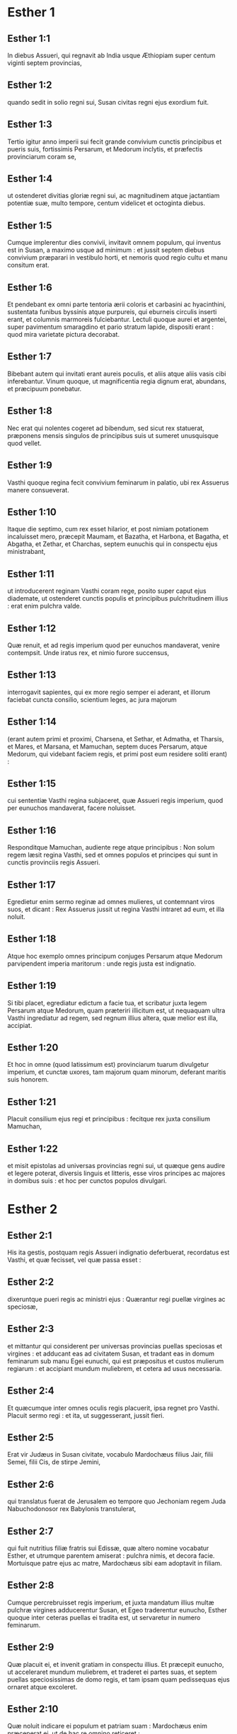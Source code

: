 * Esther 1

** Esther 1:1

In diebus Assueri, qui regnavit ab India usque Æthiopiam super centum viginti septem provincias,

** Esther 1:2

quando sedit in solio regni sui, Susan civitas regni ejus exordium fuit.

** Esther 1:3

Tertio igitur anno imperii sui fecit grande convivium cunctis principibus et pueris suis, fortissimis Persarum, et Medorum inclytis, et præfectis provinciarum coram se,

** Esther 1:4

ut ostenderet divitias gloriæ regni sui, ac magnitudinem atque jactantiam potentiæ suæ, multo tempore, centum videlicet et octoginta diebus.

** Esther 1:5

Cumque implerentur dies convivii, invitavit omnem populum, qui inventus est in Susan, a maximo usque ad minimum : et jussit septem diebus convivium præparari in vestibulo horti, et nemoris quod regio cultu et manu consitum erat.

** Esther 1:6

Et pendebant ex omni parte tentoria ærii coloris et carbasini ac hyacinthini, sustentata funibus byssinis atque purpureis, qui eburneis circulis inserti erant, et columnis marmoreis fulciebantur. Lectuli quoque aurei et argentei, super pavimentum smaragdino et pario stratum lapide, dispositi erant : quod mira varietate pictura decorabat.

** Esther 1:7

Bibebant autem qui invitati erant aureis poculis, et aliis atque aliis vasis cibi inferebantur. Vinum quoque, ut magnificentia regia dignum erat, abundans, et præcipuum ponebatur.

** Esther 1:8

Nec erat qui nolentes cogeret ad bibendum, sed sicut rex statuerat, præponens mensis singulos de principibus suis ut sumeret unusquisque quod vellet.

** Esther 1:9

Vasthi quoque regina fecit convivium feminarum in palatio, ubi rex Assuerus manere consueverat.  

** Esther 1:10

Itaque die septimo, cum rex esset hilarior, et post nimiam potationem incaluisset mero, præcepit Maumam, et Bazatha, et Harbona, et Bagatha, et Abgatha, et Zethar, et Charchas, septem eunuchis qui in conspectu ejus ministrabant,

** Esther 1:11

ut introducerent reginam Vasthi coram rege, posito super caput ejus diademate, ut ostenderet cunctis populis et principibus pulchritudinem illius : erat enim pulchra valde.

** Esther 1:12

Quæ renuit, et ad regis imperium quod per eunuchos mandaverat, venire contempsit. Unde iratus rex, et nimio furore succensus,

** Esther 1:13

interrogavit sapientes, qui ex more regio semper ei aderant, et illorum faciebat cuncta consilio, scientium leges, ac jura majorum

** Esther 1:14

(erant autem primi et proximi, Charsena, et Sethar, et Admatha, et Tharsis, et Mares, et Marsana, et Mamuchan, septem duces Persarum, atque Medorum, qui videbant faciem regis, et primi post eum residere soliti erant) :

** Esther 1:15

cui sententiæ Vasthi regina subjaceret, quæ Assueri regis imperium, quod per eunuchos mandaverat, facere noluisset.

** Esther 1:16

Responditque Mamuchan, audiente rege atque principibus : Non solum regem læsit regina Vasthi, sed et omnes populos et principes qui sunt in cunctis provinciis regis Assueri.

** Esther 1:17

Egredietur enim sermo reginæ ad omnes mulieres, ut contemnant viros suos, et dicant : Rex Assuerus jussit ut regina Vasthi intraret ad eum, et illa noluit.

** Esther 1:18

Atque hoc exemplo omnes principum conjuges Persarum atque Medorum parvipendent imperia maritorum : unde regis justa est indignatio.

** Esther 1:19

Si tibi placet, egrediatur edictum a facie tua, et scribatur juxta legem Persarum atque Medorum, quam præteriri illicitum est, ut nequaquam ultra Vasthi ingrediatur ad regem, sed regnum illius altera, quæ melior est illa, accipiat.

** Esther 1:20

Et hoc in omne (quod latissimum est) provinciarum tuarum divulgetur imperium, et cunctæ uxores, tam majorum quam minorum, deferant maritis suis honorem.

** Esther 1:21

Placuit consilium ejus regi et principibus : fecitque rex juxta consilium Mamuchan,

** Esther 1:22

et misit epistolas ad universas provincias regni sui, ut quæque gens audire et legere poterat, diversis linguis et litteris, esse viros principes ac majores in domibus suis : et hoc per cunctos populos divulgari.   

* Esther 2

** Esther 2:1

His ita gestis, postquam regis Assueri indignatio deferbuerat, recordatus est Vasthi, et quæ fecisset, vel quæ passa esset :

** Esther 2:2

dixeruntque pueri regis ac ministri ejus : Quærantur regi puellæ virgines ac speciosæ,

** Esther 2:3

et mittantur qui considerent per universas provincias puellas speciosas et virgines : et adducant eas ad civitatem Susan, et tradant eas in domum feminarum sub manu Egei eunuchi, qui est præpositus et custos mulierum regiarum : et accipiant mundum muliebrem, et cetera ad usus necessaria.

** Esther 2:4

Et quæcumque inter omnes oculis regis placuerit, ipsa regnet pro Vasthi. Placuit sermo regi : et ita, ut suggesserant, jussit fieri.

** Esther 2:5

Erat vir Judæus in Susan civitate, vocabulo Mardochæus filius Jair, filii Semei, filii Cis, de stirpe Jemini,

** Esther 2:6

qui translatus fuerat de Jerusalem eo tempore quo Jechoniam regem Juda Nabuchodonosor rex Babylonis transtulerat,

** Esther 2:7

qui fuit nutritius filiæ fratris sui Edissæ, quæ altero nomine vocabatur Esther, et utrumque parentem amiserat : pulchra nimis, et decora facie. Mortuisque patre ejus ac matre, Mardochæus sibi eam adoptavit in filiam.

** Esther 2:8

Cumque percrebruisset regis imperium, et juxta mandatum illius multæ pulchræ virgines adducerentur Susan, et Egeo traderentur eunucho, Esther quoque inter ceteras puellas ei tradita est, ut servaretur in numero feminarum.

** Esther 2:9

Quæ placuit ei, et invenit gratiam in conspectu illius. Et præcepit eunucho, ut acceleraret mundum muliebrem, et traderet ei partes suas, et septem puellas speciosissimas de domo regis, et tam ipsam quam pedissequas ejus ornaret atque excoleret.

** Esther 2:10

Quæ noluit indicare ei populum et patriam suam : Mardochæus enim præceperat ei, ut de hac re omnino reticeret :

** Esther 2:11

qui deambulabat quotidie ante vestibulum domus, in qua electæ virgines servabantur, curam agens salutis Esther, et scire volens quid ei accideret.  

** Esther 2:12

Cum autem venisset tempus singularum per ordinem puellarum ut intrarent ad regem, expletis omnibus quæ ad cultum muliebrem pertinebant, mensis duodecimus vertebatur : ita dumtaxat, ut sex mensibus oleo ungerentur myrrhino, et aliis sex quibusdam pigmentis et aromatibus uterentur.

** Esther 2:13

Ingredientesque ad regem, quidquid postulassent ad ornatum pertinens, accipiebant : et ut eis placuerat, compositæ de triclinio feminarum ad regis cubiculum transibant.

** Esther 2:14

Et quæ intraverat vespere, egrediebatur mane, atque inde in secundas ædes deducebatur, quæ sub manu Susagazi eunuchi erant, qui concubinis regis præsidebat : nec habebat potestatem ad regem ultra redeundi, nisi voluisset rex, et eam venire jussisset ex nomine.

** Esther 2:15

Evoluto autem tempore per ordinem, instabat dies quo Esther filia Abihail fratris Mardochæi, quam sibi adoptaverat in filiam, deberet intrare ad regem. Quæ non quæsivit muliebrem cultum, sed quæcumque voluit Egeus eunuchus custos virginum, hæc ei ad ornatum dedit. Erat enim formosa valde, et incredibili pulchritudine : omnium oculis gratiosa et amabilis videbatur.

** Esther 2:16

Ducta est itaque ad cubiculum regis Assueri mense decimo, qui vocatur Tebeth, septimo anno regni ejus.

** Esther 2:17

Et adamavit eam rex plus quam omnes mulieres, habuitque gratiam et misericordiam coram eo super omnes mulieres : et posuit diadema regni in capite ejus, fecitque eam regnare in loco Vasthi.

** Esther 2:18

Et jussit convivium præparari permagnificum cunctis principibus et servis suis pro conjunctione et nuptiis Esther. Et dedit requiem universis provinciis, ac dona largitus est juxta magnificentiam principalem.

** Esther 2:19

Cumque secundo quærerentur virgines et congregarentur, Mardochæus manebat ad januam regis :

** Esther 2:20

necdum prodiderat Esther patriam et populum suum, juxta mandatum ejus. Quidquid enim ille præcipiebat, observabat Esther : et ita cuncta faciebat ut eo tempore solita erat, quo eam parvulam nutriebat.  

** Esther 2:21

Eo igitur tempore, quo Mardochæus ad regis januam morabatur, irati sunt Bagathan et Thares duo eunuchi regis, qui janitores erant, et in primo palatii limine præsidebant : volueruntque insurgere in regem, et occidere eum.

** Esther 2:22

Quod Mardochæum non latuit, statimque nuntiavit reginæ Esther : et illa regi ex nomine Mardochæi, qui ad se rem detulerat.

** Esther 2:23

Quæsitum est, et inventum : et appensus est uterque eorum in patibulo. Mandatumque est historiis, et annalibus traditum coram rege.   

* Esther 3

** Esther 3:1

Post hæc rex Assuerus exaltavit Aman filium Amadathi, qui erat de stirpe Agag : et posuit solium ejus super omnes principes quos habebat.

** Esther 3:2

Cunctique servi regis, qui in foribus palatii versabantur, flectebant genua, et adorabant Aman : sic enim præceperat eis imperator : solus Mardochæus non flectebat genu, neque adorabat eum.

** Esther 3:3

Cui dixerunt pueri regis, qui ad fores palatii præsidebant : Cur præter ceteros non observas mandatum regis ?

** Esther 3:4

Cumque hoc crebrius dicerent, et ille nollet audire, nuntiaverunt Aman, scire cupientes utrum perseveraret in sententia : dixerat enim eis se esse Judæum.

** Esther 3:5

Quod cum audisset Aman, et experimento probasset quod Mardochæus non flecteret sibi genu, nec se adoraret, iratus est valde,

** Esther 3:6

et pro nihilo duxit in unum Mardochæum mittere manus suas : audierat enim quod esset gentis Judææ ; magisque voluit omnem Judæorum, qui erant in regno Assueri, perdere nationem.  

** Esther 3:7

Mense primo (cujus vocabulum est Nisan), anno duodecimo regni Assueri, missa est sors in urnam, quæ hebraice dicitur phur, coram Aman, quo die et quo mense gens Judæorum deberet interfici : et exivit mensis duodecimus, qui vocatur Adar.

** Esther 3:8

Dixitque Aman regi Assuero : Est populus per omnes provincias regni tui dispersus, et a se mutuo separatus, novis utens legibus et cæremoniis, insuper et regis scita contemnens : et optime nosti quod non expediat regno tuo ut insolescat per licentiam.

** Esther 3:9

Si tibi placet, decerne, ut pereat, et decem millia talentorum appendam arcariis gazæ tuæ.

** Esther 3:10

Tulit ergo rex annulum, quo utebatur, de manu sua, et dedit eum Aman filio Amadathi de progenie Agag, hosti Judæorum,

** Esther 3:11

dixitque ad eum : Argentum, quod tu polliceris, tuum sit ; de populo age quod tibi placet.

** Esther 3:12

Vocatique sunt scribæ regis mense primo Nisan, tertiadecima die ejusdem mensis : et scriptum est, ut jusserat Aman, ad omnes satrapas regis, et judices provinciarum, diversarumque gentium, ut quæque gens legere poterat et audire pro varietate linguarum ex nomine regis Assueri : et litteræ signatæ ipsius annulo

** Esther 3:13

missæ sunt per cursores regis ad universas provincias, ut occiderent atque delerent omnes Judæos, a puero usque ad senem, parvulos et mulieres, uno die, hoc est tertiodecimo mensis duodecimi, qui vocatur Adar ; et bona eorum diriperent.

** Esther 3:14

Summa autem epistolarum hæc fuit, ut omnes provinciæ scirent, et pararent se ad prædictam diem.

** Esther 3:15

Festinabant cursores, qui missi erant, regis imperium explere. Statimque in Susan pependit edictum, rege et Aman celebrante convivium, et cunctis Judæis, qui in urbe erant, flentibus.   

* Esther 4

** Esther 4:1

Quæ cum audisset Mardochæus, scidit vestimenta sua, et indutus est sacco, spargens cinerem capiti : et in platea mediæ civitatis voce magna clamabat, ostendens amaritudinem animi sui,

** Esther 4:2

et hoc ejulatu usque ad fores palatii gradiens. Non enim erat licitum indutum sacco aulam regis intrare.

** Esther 4:3

In omnibus quoque provinciis, oppidis, ac locis, ad quæ crudele regis dogma pervenerat, planctus ingens erat apud Judæos, jejunium, ululatus, et fletus, sacco et cinere multis pro strato utentibus.

** Esther 4:4

Ingressæ autem sunt puellæ Esther et eunuchi, nuntiaveruntque ei. Quod audiens consternata est, et vestem misit, ut ablato sacco induerent eum : quam accipere noluit.

** Esther 4:5

Accitoque Athach eunucho, quem rex ministrum ei dederat, præcepit ei ut iret ad Mardochæum, et disceret ab eo cur hoc faceret.

** Esther 4:6

Egressusque Athach, ivit ad Mardochæum stantem in platea civitatis, ante ostium palatii :

** Esther 4:7

qui indicavit ei omnia quæ acciderant : quomodo Aman promisisset ut in thesauros regis pro Judæorum nece inferret argentum.

** Esther 4:8

Exemplar quoque edicti, quod pendebat in Susan, dedit ei, ut reginæ ostenderet, et moneret eam ut intraret ad regem et deprecaretur eum pro populo suo.  

** Esther 4:9

Regressus Athach, nuntiavit Esther omnia quæ Mardochæus dixerat.

** Esther 4:10

Quæ respondit ei, et jussit ut diceret Mardochæo :

** Esther 4:11

Omnes servi regis, et cunctæ, quæ sub ditione ejus sunt, norunt provinciæ, quod sive vir, sive mulier non vocatus, interius atrium regis intraverit, absque ulla cunctatione statim interficiatur : nisi forte rex auream virgam ad eum tetenderit pro signo clementiæ, atque ita possit vivere. Ego igitur quomodo ad regem intrare potero, quæ triginta jam diebus non sum vocata ad eum ?

** Esther 4:12

Quod cum audisset Mardochæus,

** Esther 4:13

rursum mandavit Esther, dicens : Ne putes quod animam tuam tantum liberes, quia in domo regis es præ cunctis Judæis :

** Esther 4:14

si enim nunc silueris, per aliam occasionem liberabuntur Judæi : et tu, et domus patris tui, peribitis. Et quis novit utrum idcirco ad regnum veneris, ut in tali tempore parareris ?

** Esther 4:15

Rursumque Esther hæc Mardochæo verba mandavit :

** Esther 4:16

Vade, et congrega omnes Judæos quos in Susan repereris, et orate pro me. Non comedatis et non bibatis tribus diebus et tribus noctibus : et ego cum ancillis meis similiter jejunabo, et tunc ingrediar ad regem contra legem faciens, non vocata, tradensque me morti et periculo.

** Esther 4:17

Ivit itaque Mardochæus, et fecit omnia quæ ei Esther præceperat.   

* Esther 5

** Esther 5:1

Die autem tertio induta est Esther regalibus vestimentis, et stetit in atrio domus regiæ, quod erat interius, contra basilicam regis : at ille sedebat super solium suum in consistorio palatii contra ostium domus.

** Esther 5:2

Cumque vidisset Esther reginam stantem, placuit oculis ejus, et extendit contra eam virgam auream, quam tenebat manu : quæ accedens, osculata est summitatem virgæ ejus.

** Esther 5:3

Dixitque ad eam rex : Quid vis, Esther regina ? quæ est petitio tua ? etiam si dimidiam partem regni petieris, dabitur tibi.

** Esther 5:4

At illa respondit : Si regi placet, obsecro ut venias ad me hodie, et Aman tecum, ad convivium quod paravi.

** Esther 5:5

Statimque rex : Vocate, inquit, cito Aman ut Esther obediat voluntati. Venerunt itaque rex et Aman ad convivium, quod eis regina paraverat.

** Esther 5:6

Dixitque ei rex, postquam vinum biberat abundanter : Quid petis ut detur tibi ? et pro qua re postulas ? etiam si dimidiam partem regni mei petieris, impetrabis.

** Esther 5:7

Cui respondit Esther : Petitio mea, et preces sunt istæ :

** Esther 5:8

si inveni in conspectu regis gratiam, et si regi placet ut det mihi quod postulo, et meam impleat petitionem : veniat rex et Aman ad convivium quod paravi eis, et cras aperiam regi voluntatem meam.  

** Esther 5:9

Egressus est itaque illo die Aman lætus et alacer. Cumque vidisset Mardochæum sedentem ante fores palatii, et non solum non assurrexisse sibi, sed nec motum quidem de loco sessionis suæ, indignatus est valde :

** Esther 5:10

et dissimulata ira reversus in domum suam, convocavit ad se amicos suos, et Zares uxorem suam,

** Esther 5:11

et exposuit illis magnitudinem divitiarum suarum, filiorumque turbam, et quanta eum gloria super omnes principes et servos suos rex elevasset.

** Esther 5:12

Et post hæc ait : Regina quoque Esther nullum alium vocavit ad convivium cum rege præter me : apud quam etiam cras cum rege pransurus sum.

** Esther 5:13

Et cum hæc omnia habeam, nihil me habere puto, quamdiu videro Mardochæum Judæum sedentem ante fores regias.

** Esther 5:14

Responderuntque ei Zares uxor ejus, et ceteri amici : Jube parari excelsam trabem, habentem altitudinis quinquaginta cubitos, et dic mane regi ut appendatur super eam Mardochæus, et sic ibis cum rege lætus ad convivium. Placuit ei consilium, et jussit excelsam parari crucem.   

* Esther 6

** Esther 6:1

Noctem illam duxit rex insomnem, jussitque sibi afferri historias et annales priorum temporum. Quæ cum illo præsente legerentur,

** Esther 6:2

ventum est ad illum locum ubi scriptum erat quomodo nuntiasset Mardochæus insidias Bagathan et Thares eunuchorum, regem Assuerum jugulare cupientium.

** Esther 6:3

Quod cum audisset rex, ait : Quid pro hac fide honoris ac præmii Mardochæus consecutus est ? Dixerunt ei servi illius ac ministri : Nihil omnino mercedis accepit.

** Esther 6:4

Statimque rex : Quis est, inquit, in atrio ? Aman quippe interius atrium domus regiæ intraverat, ut suggereret regi, et juberet Mardochæum affigi patibulo, quod ei fuerat præparatum.

** Esther 6:5

Responderunt pueri : Aman stat in atrio. Dixitque rex : Ingrediatur.

** Esther 6:6

Cumque esset ingressus, ait illi : Quid debet fieri viro, quem rex honorare desiderat ? Cogitans autem in corde suo Aman, et reputans quod nullum alium rex, nisi se, vellet honorare,

** Esther 6:7

respondit : Homo, quem rex honorare cupit,

** Esther 6:8

debet indui vestibus regiis, et imponi super equum, qui de sella regis est, et accipere regium diadema super caput suum :

** Esther 6:9

et primus de regiis principibus ac tyrannis teneat equum ejus, et per plateam civitatis incedens clamet, et dicat : Sic honorabitur, quemcumque voluerit rex honorare.

** Esther 6:10

Dixitque ei rex : Festina, et sumpta stola et equo, fac, ut locutus es, Mardochæo Judæo, qui sedet ante fores palatii. Cave ne quidquam de his, quæ locutus es, prætermittas.

** Esther 6:11

Tulit itaque Aman stolam et equum, indutumque Mardochæum in platea civitatis, et impositum equo præcedebat, atque clamabat : Hoc honore condignus est, quemcumque rex voluerit honorare.

** Esther 6:12

Reversusque est Mardochæus ad januam palatii : et Aman festinavit ire in domum suam, lugens et operto capite :

** Esther 6:13

narravitque Zares uxori suæ, et amicis, omnia quæ evenissent sibi. Cui responderunt sapientes quos habebat in consilio, et uxor ejus : Si de semine Judæorum est Mardochæus, ante quem cadere cœpisti, non poteris ei resistere, sed cades in conspectu ejus.

** Esther 6:14

Adhuc illis loquentibus, venerunt eunuchi regis, et cito eum ad convivium, quod regina paraverat, pergere compulerunt.   

* Esther 7

** Esther 7:1

Intravit itaque rex et Aman, ut biberent cum regina.

** Esther 7:2

Dixitque ei rex etiam secunda die, postquam vino incaluerat : Quæ est petitio tua, Esther, ut detur tibi ? et quid vis fieri ? etiam si dimidiam partem regni mei petieris, impetrabis.

** Esther 7:3

Ad quem illa respondit : Si inveni gratiam in oculis tuis o rex, et si tibi placet, dona mihi animam meam pro qua rogo, et populum meum pro quo obsecro.

** Esther 7:4

Traditi enim sumus ego et populus meus, ut conteramur, jugulemur, et pereamus. Atque utinam in servos et famulas venderemur : esset tolerabile malum, et gemens tacerem : nunc autem hostis noster est, cujus crudelitas redundat in regem.

** Esther 7:5

Respondensque rex Assuerus, ait : Quis est iste, et cujus potentiæ, ut hæc audeat facere ?

** Esther 7:6

Dixitque Esther : Hostis et inimicus noster pessimus iste est Aman. Quod ille audiens, illico obstupuit, vultum regis ac reginæ ferre non sustinens.

** Esther 7:7

Rex autem iratus surrexit, et de loco convivii intravit in hortum arboribus consitum. Aman quoque surrexit ut rogaret Esther reginam pro anima sua : intellexit enim a rege sibi paratum malum.

** Esther 7:8

Qui cum reversus esset de horto nemoribus consito, et intrasset convivii locum, reperit Aman super lectulum corruisse in quo jacebat Esther, et ait : Etiam reginam vult opprimere, me præsente, in domo mea. Necdum verbum de ore regis exierat, et statim operuerunt faciem ejus.

** Esther 7:9

Dixitque Harbona, unus de eunuchis, qui stabant in ministerio regis : En lignum quod paraverat Mardochæo, qui locutus est pro rege, stat in domo Aman, habens altitudinis quinquaginta cubitos. Cui dixit rex : Appendite eum in eo.

** Esther 7:10

Suspensus est itaque Aman in patibulo quod paraverat Mardochæo : et regis ira quievit.   

* Esther 8

** Esther 8:1

Die illo dedit rex Assuerus Esther reginæ domum Aman adversarii Judæorum, et Mardochæus ingressus est ante faciem regis. Confessa est enim ei Esther quod esset patruus suus.

** Esther 8:2

Tulitque rex annulum, quem ab Aman recipi jusserat, et tradidit Mardochæo. Esther autem constituit Mardochæum super domum suam.

** Esther 8:3

Nec his contenta, procidit ad pedes regis, flevitque, et locuta ad eum oravit ut malitiam Aman Agagitæ, et machinationes ejus pessimas quas excogitaverat contra Judæos, juberet irritas fieri.

** Esther 8:4

At ille ex more sceptrum aureum protendit manu, quo signum clementiæ monstrabatur : illaque consurgens stetit ante eum,

** Esther 8:5

et ait : Si placet regi, et si inveni gratiam in oculis ejus, et deprecatio mea non ei videtur esse contraria, obsecro ut novis epistolis, veteres Aman litteræ, insidiatoris et hostis Judæorum, quibus eos in cunctis regis provinciis perire præceperat, corrigantur.

** Esther 8:6

Quomodo enim potero sustinere necem et interfectionem populi mei ?

** Esther 8:7

Responditque rex Assuerus Esther reginæ, et Mardochæo Judæo : Domum Aman concessi Esther, et ipsum jussi affigi cruci, quia ausus est manum mittere in Judæos.

** Esther 8:8

Scribite ergo Judæis, sicut vobis placet, regis nomine, signantes litteras annulo meo. Hæc enim consuetudo erat, ut epistolis, quæ ex regis nomine mittebantur et illius annulo signatæ erant, nemo auderet contradicere.

** Esther 8:9

Accitisque scribis et librariis regis (erat autem tempus tertii mensis, qui appellatur Siban) vigesima et tertia die illius scriptæ sunt epistolæ, ut Mardochæus voluerat, ad Judæos, et ad principes, procuratoresque et judices, qui centum viginti septem provinciis ab India usque ad Æthiopiam præsidebant : provinciæ atque provinciæ, populo et populo juxta linguas et litteras suas, et Judæis, prout legere poterant et audire.  

** Esther 8:10

Ipsæque epistolæ, quæ regis nomine mittebantur, annulo ipsius obsignatæ sunt, et missæ per veredarios : qui per omnes provincias discurrentes, veteres litteras novis nuntiis prævenirent.

** Esther 8:11

Quibus imperavit rex, ut convenirent Judæos per singulas civitates, et in unum præciperent congregari ut starent pro animabus suis, et omnes inimicos suos cum conjugibus ac liberis et universis domibus, interficerent atque delerent, et spolia eorum diriperent.

** Esther 8:12

Et constituta est per omnes provincias una ultionis dies, id est tertiadecima mensis duodecimi Adar.

** Esther 8:13

Summaque epistolæ hæc fuit, ut in omnibus terris ac populis qui regis Assueri subjacebant imperio, notum fieret paratos esse Judæos ad capiendam vindictam de hostibus suis.

** Esther 8:14

Egressique sunt veredarii celeres nuntia perferentes, et edictum regis pependit in Susan.

** Esther 8:15

Mardochæus autem de palatio et de conspectu regis egrediens, fulgebat vestibus regiis, hyacinthinis videlicet et æriis, coronam auream portans in capite, et amictus serico pallio atque purpureo. Omnisque civitas exultavit atque lætata est.

** Esther 8:16

Judæis autem nova lux oriri visa est, gaudium, honor, et tripudium.

** Esther 8:17

Apud omnes populos, urbes, atque provincias, quocumque regis jussa veniebant, mira exultatio, epulæ atque convivia, et festus dies : in tantum ut plures alterius gentis et sectæ eorum religioni et cæremoniis jungerentur. Grandis enim cunctos judaici nominis terror invaserat.   

* Esther 9

** Esther 9:1

Igitur duodecimi mensis, quem Adar vocari ante jam diximus, tertiadecima die, quando cunctis Judæis interfectio parabatur, et hostes eorum inhiabant sanguini, versa vice Judæi superiores esse cœperunt, et se de adversariis vindicare.

** Esther 9:2

Congregatique sunt per singulas civitates, oppida, et loca, ut extenderent manum contra inimicos, et persecutores suos. Nullusque ausus est resistere, eo quod omnes populos magnitudinis eorum formido penetrarat.

** Esther 9:3

Nam et provinciarum judices, et duces, et procuratores, omnisque dignitas quæ singulis locis ac operibus præerat, extollebant Judæos timore Mardochæi,

** Esther 9:4

quem principem esse palatii, et plurimum posse cognoverant : fama quoque nominis ejus crescebat quotidie, et per cunctorum ora volitabat.

** Esther 9:5

Itaque percusserunt Judæi inimicos suos plaga magna, et occiderunt eos, reddentes eis quod sibi paraverant facere :

** Esther 9:6

in tantum ut etiam in Susan quingentos viros interficerent, extra decem filios Aman Agagitæ hostis Judæorum : quorum ista sunt nomina :

** Esther 9:7

Pharsandatha, et Delphon, et Esphatha,

** Esther 9:8

et Phoratha, et Adalia, et Aridatha,

** Esther 9:9

et Phermesta, et Arisai, et Aridai, et Jezatha.

** Esther 9:10

Quos cum occidissent, prædas de substantiis eorum tangere noluerunt.

** Esther 9:11

Statimque numerus eorum, qui occisi erant in Susan, ad regem relatus est.

** Esther 9:12

Qui dixit reginæ : In urbe Susan interfecerunt Judæi quingentos viros, et alios decem filios Aman : quantam putas eos exercere cædem in universis provinciis ? quid ultra postulas, et quid vis ut fieri jubeam ?

** Esther 9:13

Cui illa respondit : Si regi placet, detur potestas Judæis, ut sicut fecerunt hodie in Susan, sic et cras faciant, et decem filii Aman in patibulis suspendantur.

** Esther 9:14

Præcepitque rex ut ita fieret. Statimque in Susan pependit edictum, et decem filii Aman suspensi sunt.

** Esther 9:15

Congregatis Judæis quartadecima die mensis Adar, interfecti sunt in Susan trecenti viri : nec eorum ab illis direpta substantia est.

** Esther 9:16

Sed et per omnes provincias quæ ditioni regis subjacebant, pro animabus suis steterunt Judæi, interfectis hostibus ac persecutoribus suis : in tantum ut septuaginta quinque millia occisorum implerentur, et nullus de substantiis eorum quidquam contingeret.

** Esther 9:17

Dies autem tertiusdecimus mensis Adar primus apud omnes interfectionis fuit, et quartadecima die cædere desierunt. Quem constituerunt esse solemnem, ut in eo omni tempore deinceps vacarent epulis, gaudio, atque conviviis.

** Esther 9:18

At hi, qui in urbe Susan cædem exercuerant, tertiodecimo et quartodecimo die ejusdem mensis in cæde versati sunt : quintodecimo autem die percutere desierunt. Et idcirco eumdem diem constituerunt solemnem epularum atque lætitiæ.

** Esther 9:19

Hi vero Judæi, qui in oppidis non muratis ac villis morabantur, quartumdecimum diem mensis Adar conviviorum et gaudii decreverunt, ita ut exultent in eo, et mittant sibi mutuo partes epularum et ciborum.  

** Esther 9:20

Scripsit itaque Mardochæus omnia hæc, et litteris comprehensa misit ad Judæos qui in omnibus regis provinciis morabantur, tam in vicino positis, quam procul,

** Esther 9:21

ut quartamdecimam et quintamdecimam diem mensis Adar pro festis susciperent, et revertente semper anno solemni celebrarent honore :

** Esther 9:22

quia in ipsis diebus se ulti sunt Judæi de inimicis suis, et luctus atque tristitia in hilaritatem gaudiumque conversa sunt, essentque dies isti epularum atque lætitiæ, et mitterent sibi invicem ciborum partes, et pauperibus munuscula largirentur.

** Esther 9:23

Susceperuntque Judæi in solemnem ritum cuncta quæ eo tempore facere cœperant, et quæ Mardochæus litteris facienda mandaverat.

** Esther 9:24

Aman enim, filius Amadathi stirpis Agag, hostis et adversarius Judæorum, cogitavit contra eos malum, ut occideret illos atque deleret : et misit phur, quod nostra lingua vertitur in sortem.

** Esther 9:25

Et postea ingressa est Esther ad regem, obsecrans ut conatus ejus litteris regis irriti fierent, et malum quod contra Judæos cogitaverat, reverteretur in caput ejus. Denique et ipsum et filios ejus affixerunt cruci,

** Esther 9:26

atque ex illo tempore dies isti appellati sunt phurim, id est sortium : eo quod phur, id est sors, in urnam missa fuerit. Et cuncta quæ gesta sunt, epistolæ, id est, libri hujus volumine, continentur :

** Esther 9:27

quæque sustinuerunt, et quæ deinceps immutata sunt, susceperunt Judæi super se et semen suum, et super cunctos qui religioni eorum voluerunt copulari, ut nulli liceat duos hos dies absque solemnitate transigere, quos scriptura testatur, et certa expetunt tempora, annis sibi jugiter succedentibus.

** Esther 9:28

Isti sunt dies, quos nulla umquam delebit oblivio, et per singulas generationes cunctæ in toto orbe provinciæ celebrabunt : nec est ulla civitas, in qua dies phurim, id est sortium, non observentur a Judæis, et ab eorum progenie, quæ his cæremoniis obligata est.

** Esther 9:29

Scripseruntque Esther regina filia Abihail, et Mardochæus Judæus, etiam secundam epistolam, ut omni studio dies ista solemnis sanciretur in posterum :

** Esther 9:30

et miserunt ad omnes Judæos qui in centum viginti septem provinciis regis Assueri versabantur, ut haberent pacem, et susciperent veritatem,

** Esther 9:31

observantes dies sortium, et suo tempore cum gaudio celebrarent : sicut constituerant Mardochæus et Esther, et illi observanda susceperunt a se, et a semine suo, jejunia, et clamores, et sortium dies,

** Esther 9:32

et omnia quæ libri hujus, qui vocatur Esther, historia continentur.   

* Esther 10

** Esther 10:1

Rex vero Assuerus omnem terram et cunctas maris insulas fecit tributarias :

** Esther 10:2

cujus fortitudo et imperium, et dignitas atque sublimitas, qua exaltavit Mardochæum, scripta sunt in libris Medorum, atque Persarum :

** Esther 10:3

et quomodo Mardochæus judaici generis secundus a rege Assuero fuerit, et magnus apud Judæos, et acceptabilis plebi fratrum suorum, quærens bona populo suo, et loquens ea quæ ad pacem seminis sui pertinerent.  

** Esther 10:4

Dixitque Mardochæus : A Deo facta sunt ista.

** Esther 10:5

Recordatus sum somnii quod videram, hæc eadem significantis : nec eorum quidquam irritum fuit.

** Esther 10:6

Parvus fons, qui crevit in fluvium, et in lucem solemque conversus est, et in aquas plurimas redundavit : Esther est quam rex accepit uxorem, et voluit esse reginam.

** Esther 10:7

Duo autem dracones : ego sum, et Aman.

** Esther 10:8

Gentes, quæ convenerant : hi sunt, qui conati sunt delere nomen Judæorum.

** Esther 10:9

Gens autem mea Israël est, quæ clamavit ad Dominum, et salvum fecit Dominus populum suum : liberavitque nos ab omnibus malis, et fecit signa magna atque portenta inter gentes :

** Esther 10:10

et duas sortes esse præcepit, unam populi Dei, et alteram cunctarum gentium.

** Esther 10:11

Venitque utraque sors in statutum ex illo jam tempore diem coram Deo universis gentibus :

** Esther 10:12

et recordatus est Dominus populi sui, ac misertus est hæreditatis suæ.

** Esther 10:13

Et observabuntur dies isti in mense Adar quartadecima et quintadecima die ejusdem mensis, cum omni studio et gaudio, in unum cœtum populi congregati, in cunctas deinceps generationes populi Israël.   

* Esther 11

** Esther 11:1

Anno quarto regnantibus Ptolemæo et Cleopatra, attulerunt Dosithæus, qui se sacerdotem et Levitici generis ferebat, et Ptolemæus filius ejus, hanc epistolam phurim, quam dixerunt interpretatum esse Lysimachum Ptolemæi filium in Jerusalem.

** Esther 11:2

Anno secundo, regnante Artaxerxe maximo, prima die mensis Nisan, vidit somnium Mardochæus filius Jairi, filii Semei, filii Cis, de tribu Benjamin :

** Esther 11:3

homo Judæus, qui habitabat in urbe Susis, vir magnus, et inter primos aulæ regiæ.

** Esther 11:4

Erat autem de eo numero captivorum, quos transtulerat Nabuchodonosor rex Babylonis de Jerusalem cum Jechonia rege Juda.

** Esther 11:5

Et hoc ejus somnium fuit : apparuerunt voces, et tumultus, et tonitrua, et terræmotus, et conturbatio super terram :

** Esther 11:6

et ecce duo dracones magni, paratique contra se in prælium.

** Esther 11:7

Ad quorum clamorem cunctæ concitatæ sunt nationes, ut pugnarent contra gentem justorum.

** Esther 11:8

Fuitque dies illa tenebrarum et discriminis, tribulationis et angustiæ, et ingens formido super terram.

** Esther 11:9

Conturbataque est gens justorum timentium mala sua, et præparata ad mortem.

** Esther 11:10

Clamaveruntque ad Deum : et illis vociferantibus, fons parvus creavit in fluvium maximum, et in aquas plurimas redundavit.

** Esther 11:11

Lux et sol ortus est, et humiles exaltati sunt, et devoraverunt inclytos.

** Esther 11:12

Quod cum vidisset Mardochæus, et surrexisset de strato, cogitabat quid Deus facere vellet : et fixum habebat in animo, scire cupiens quid significaret somnium.   

* Esther 12

** Esther 12:1

Morabatur autem eo tempore in aula regis cum Bagatha et Thara eunuchis regis, qui janitores erant palatii.

** Esther 12:2

Cumque intellexisset cogitationes eorum, et curas diligentius pervidisset, didicit quod conarentur in regem Artaxerxem manus mittere, et nuntiavit super eo regi.

** Esther 12:3

Qui de utroque, habita quæstione, confessos jussit duci ad mortem.

** Esther 12:4

Rex autem quod gestum erat, scripsit in commentariis : sed et Mardochæus rei memoriam litteris tradidit.

** Esther 12:5

Præcepitque ei rex, ut in aula palatii moraretur, datis ei pro delatione muneribus.

** Esther 12:6

Aman vero filius Amadathi Bugæus erat gloriosissimus coram rege, et voluit nocere Mardochæo et populo ejus pro duobus eunuchis regis qui fuerant interfecti. Et diripuerunt bona, vel substantias eorum. Epistolæ autem hoc exemplar fuit.   

* Esther 13

** Esther 13:1

Rex maximus Artaxerxes ab India usque Æthiopiam, centum viginti septem provinciarum principibus et ducibus qui ejus imperio subjecti sunt, salutem.

** Esther 13:2

Cum plurimis gentibus imperarem, et universum orbem meæ ditioni subjugassem, volui nequaquam abuti potentiæ magnitudine, sed clementia et lenitate gubernare subjectos, ut absque ullo terrore vitam silentio transigentes, optata cunctis mortalibus pace fruerentur.

** Esther 13:3

Quærente autem me a consiliariis meis quomodo posset hoc impleri, unus qui sapientia et fide ceteros præcellebat, et erat post regem secundus, Aman nomine,

** Esther 13:4

indicavit mihi in toto orbe terrarum populum esse dispersum, qui novis uteretur legibus, et, contra omnium gentium consuetudinem faciens, regum jussa contemneret, et universarum concordiam nationum sua dissensione violaret.

** Esther 13:5

Quod cum didicissemus, videntes unam gentem rebellem adversus omne hominum genus perversis uti legibus, nostrisque jussionibus contraire, et turbare subjectarum nobis provinciarum pacem atque concordiam,

** Esther 13:6

jussimus ut quoscumque Aman, qui omnibus provinciis præpositus est et secundus a rege, et quem patris loco colimus, monstraverit, cum conjugibus ac liberis deleantur ab inimicis suis, nullusque eorum misereatur, quartadecima die duodecimi mensis Adar anni præsentis :

** Esther 13:7

ut nefarii homines uno die ad inferos descendentes, reddant imperio nostro pacem, quam turbaverant. Pergensque Mardochæus, fecit omnia quæ ei mandaverat Esther.  

** Esther 13:8

Mardochæus autem deprecatus est Dominum, memor omnium operum ejus,

** Esther 13:9

et dixit : Domine, Domine rex omnipotens, in ditione enim tua cuncta sunt posita, et non est qui possit tuæ resistere voluntati, si decreveris salvare Israël.

** Esther 13:10

Tu fecisti cælum et terram, et quidquid cæli ambitu continetur.

** Esther 13:11

Dominus omnium es, nec est qui resistat majestati tuæ.

** Esther 13:12

Cuncta nosti, et scis quia non pro superbia et contumelia, et aliqua gloriæ cupiditate, fecerim hoc, ut non adorarem Aman superbissimum

** Esther 13:13

(libenter enim pro salute Israël etiam vestigia pedum ejus deosculari paratus essem),

** Esther 13:14

sed timui ne honorem Dei mei transferrem ad hominem, et ne quemquam adorarem, excepto Deo meo.

** Esther 13:15

Et nunc, Domine rex, Deus Abraham, miserere populi tui, quia volunt nos inimici nostri perdere, et hæreditatem tuam delere.

** Esther 13:16

Ne despicias partem tuam, quam redemisti tibi de Ægypto.

** Esther 13:17

Exaudi deprecationem meam, et propitius esto sorti et funiculo tuo, et converte luctum nostrum in gaudium, ut viventes laudemus nomen tuum, Domine : et ne claudas ora te canentium.

** Esther 13:18

Omnis quoque Israël pari mente et obsecratione clamavit ad Dominum, eo quod eis certa mors impenderet.   

* Esther 14

** Esther 14:1

Esther quoque regina confugit ad Dominum, pavens periculum quod imminebat.

** Esther 14:2

Cumque deposuisset vestes regias, fletibus et luctui apta indumenta suscepit, et pro unguentis variis, cinere et stercore implevit caput, et corpus suum humiliavit jejuniis : omniaque loca, in quibus antea lætari consueverat, crinium laceratione complevit.

** Esther 14:3

Et deprecabatur Dominum Deum Israël, dicens : Domine mi, qui rex noster es solus, adjuva me solitariam, et cujus præter te nullus est auxiliator alius.

** Esther 14:4

Periculum meum in manibus meis est.

** Esther 14:5

Audivi a patre meo quod tu, Domine, tulisses Israël de cunctis gentibus, et patres nostros ex omnibus retro majoribus suis, ut possideres hæreditatem sempiternam, fecistique eis sicut locutus es.

** Esther 14:6

Peccavimus in conspectu tuo, et idcirco tradidisti nos in manus inimicorum nostrorum :

** Esther 14:7

coluimus enim deos eorum. Justus es Domine :

** Esther 14:8

et nunc non eis sufficit, quod durissima nos opprimunt servitute, sed robur manuum suarum, idolorum potentiæ deputantes,

** Esther 14:9

volunt tua mutare promissa, et delere hæreditatem tuam, et claudere ora laudantium te, atque extinguere gloriam templi et altaris tui,

** Esther 14:10

ut aperiant ora gentium, et laudent idolorum fortitudinem, et prædicent carnalem regem in sempiternum.

** Esther 14:11

Ne tradas, Domine, sceptrum tuum his, qui non sunt, ne rideant ad ruinam nostram : sed converte consilium eorum super eos, et eum qui in nos cœpit sævire, disperde.

** Esther 14:12

Memento, Domine, et ostende te nobis in tempore tribulationis nostræ, et da mihi fiduciam, Domine rex deorum, et universæ potestatis :

** Esther 14:13

tribue sermonem compositum in ore meo in conspectu leonis, et transfer cor illius in odium hostis nostri, ut et ipse pereat, et ceteri qui ei consentiunt.

** Esther 14:14

Nos autem libera manu tua, et adjuva me, nullum aliud auxilium habentem nisi te, Domine, qui habes omnium scientiam,

** Esther 14:15

et nosti quia oderim gloriam iniquorum, et detester cubile incircumcisorum, et omnis alienigenæ.

** Esther 14:16

Tu scis necessitatem meam, quod abominer signum superbiæ et gloriæ meæ, quod est super caput meum in diebus ostentationis meæ, et detester illud quasi pannum menstruatæ, et non portem in diebus silentii mei,

** Esther 14:17

et quod non comederim in mensa Aman, nec mihi placuerit convivium regis, et non biberim vinum libaminum :

** Esther 14:18

et numquam lætata sit ancilla tua, ex quo huc translata sum usque in præsentem diem, nisi in te, Domine Deus Abraham.

** Esther 14:19

Deus fortis super omnes, exaudi vocem eorum qui nullam aliam spem habent, et libera nos de manu iniquorum, et erue me a timore meo.   

* Esther 15

** Esther 15:1

Et mandavit ei (haud dubium quin esset Mardochæus) ut ingrederetur ad regem, et rogaret pro populo suo et pro patria sua.

** Esther 15:2

Memorare, inquit, dierum humilitatis tuæ, quomodo nutrita sis in manu mea, quia Aman secundus a rege locutus est contra nos in mortem :

** Esther 15:3

et tu invoca Dominum, et loquere regi pro nobis, et libera nos de morte.  

** Esther 15:4

Die autem tertio deposuit vestimenta ornatus sui, et circumdata est gloria sua.

** Esther 15:5

Cumque regio fulgeret habitu, et invocasset omnium rectorem et salvatorem Deum, assumpsit duas famulas,

** Esther 15:6

et super unam quidem innitebatur, quasi præ deliciis et nimia teneritudine corpus suum ferre non sustinens :

** Esther 15:7

altera autem famularum sequebatur dominam, defluentia in humum indumenta sustentans.

** Esther 15:8

Ipsa autem roseo colore vultum perfusa, et gratis ac nitentibus oculis, tristem celabat animum, et nimio timore contractum.

** Esther 15:9

Ingressa igitur cuncta per ordinem ostia, stetit contra regem, ubi ille residebat super solium regni sui, indutus vestibus regiis, auroque fulgens, et pretiosis lapidibus : eratque terribilis aspectu.

** Esther 15:10

Cumque elevasset faciem, et ardentibus oculis furorem pectoris indicasset, regina corruit, et in pallorem colore mutato, lassum super ancillulam reclinavit caput.

** Esther 15:11

Convertitque Deus spiritum regis in mansuetudinem, et festinus ac metuens exilivit de solio, et sustentans eam ulnis suis donec rediret ad se, his verbis blandiebatur :

** Esther 15:12

Quid habes, Esther ? ego sum frater tuus : noli metuere.

** Esther 15:13

Non morieris : non enim pro te, sed pro omnibus hæc lex constituta est.

** Esther 15:14

Accede igitur, et tange sceptrum.

** Esther 15:15

Cumque illa reticeret, tulit auream virgam, et posuit super collum ejus, et osculatus est eam, et ait : Cur mihi non loqueris ?

** Esther 15:16

Quæ respondit : Vidi te, domine, quasi angelum Dei, et conturbatum est cor meum præ timore gloriæ tuæ.

** Esther 15:17

Valde enim mirabilis es, domine, et facies tua plena est gratiarum.

** Esther 15:18

Cumque loqueretur, rursus corruit, et pene exanimata est.

** Esther 15:19

Rex autem turbabatur, et omnes ministri ejus consolabantur eam.   

* Esther 16

** Esther 16:1

Rex magnus Artaxerxes ab India usque Æthiopiam, centum viginti septem provinciarum ducibus ac principibus qui nostræ jussioni obediunt, salutem dicit.

** Esther 16:2

Multi bonitate principum et honore, qui in eos collatus est, abusi sunt in superbiam :

** Esther 16:3

et non solum subjectos regibus nituntur opprimere, sed datam sibi gloriam non ferentes, in ipsos qui dederunt, moliuntur insidias.

** Esther 16:4

Nec contenti sunt gratias non agere beneficiis, et humanitatis in se jura violare, sed Dei quoque cuncta cernentis arbitrantur se posse fugere sententiam.

** Esther 16:5

Et in tantum vesaniæ proruperunt, ut eos qui credita sibi officia diligenter observant, et ita cuncta agunt ut omnium laude digni sint, mendaciorum cuniculis conentur subvertere,

** Esther 16:6

dum aures principum simplices, et ex sua natura alios æstimantes, callida fraude decipiunt.

** Esther 16:7

Quæ res et ex veteribus probatur historiis, et ex his quæ geruntur quotidie, quomodo malis quorumdam suggestionibus regum studia depraventur.

** Esther 16:8

Unde providendum est paci omnium provinciarum.

** Esther 16:9

Nec putare debetis, si diversa jubeamus, ex animi nostri venire levitate, sed pro qualitate et necessitate temporum, ut reipublicæ poscit utilitas, ferre sententiam.  

** Esther 16:10

Et ut manifestius quod dicimus intelligatis, Aman filius Amadathi, et animo et gente Macedo, alienusque a Persarum sanguine, et pietatem nostram sua crudelitate commaculans, peregrinus a nobis susceptus est :

** Esther 16:11

et tantam in se expertus humanitatem, ut pater noster vocaretur, et adoraretur ab omnibus post regem secundus :

** Esther 16:12

qui in tantum arrogantiæ tumorem sublatus est, ut regno privare nos niteretur et spiritu.

** Esther 16:13

Nam Mardochæum, cujus fide et beneficiis vivimus, et consortem regni nostri Esther cum omni gente sua, novis quibusdam atque inauditis machinis expetivit in mortem :

** Esther 16:14

hoc cogitans ut illis interfectis, insidiaretur nostræ solitudini, et regnum Persarum transferret in Macedonas.

** Esther 16:15

Nos autem a pessimo mortalium Judæos neci destinatos, in nulla penitus culpa reperimus, sed e contrario justis utentes legibus,

** Esther 16:16

et filios altissimi et maximi semperque viventis Dei, cujus beneficio et patribus nostris et nobis regnum est traditum, et usque hodie custoditur.

** Esther 16:17

Unde eas litteras, quas sub nomine nostro ille direxerat, sciatis esse irritas.

** Esther 16:18

Pro quo scelere ante portas hujus urbis, id est, Susan, et ipse qui machinatus est, et omnis cognatio ejus pendet in patibulis : non nobis, sed Deo reddente ei quod meruit.

** Esther 16:19

Hoc autem edictum, quod nunc mittimus, in cunctis urbibus proponatur, ut liceat Judæis uti legibus suis.

** Esther 16:20

Quibus debetis esse adminiculo, ut eos qui se ad necem eorum paraverant, possint interficere tertiadecima die mensis duodecimi, qui vocatur Adar.

** Esther 16:21

Hanc enim diem, Deus omnipotens, mœroris et luctus, eis vertit in gaudium.

** Esther 16:22

Unde et vos inter ceteros festos dies, hanc habetote diem, et celebrate eam cum omni lætitia, ut et in posterum cognoscatur,

** Esther 16:23

omnes qui fideliter Persis obediunt, dignam pro fide recipere mercedem ; qui autem insidiantur regno eorum, perire pro scelere.

** Esther 16:24

Omnis autem provincia et civitas quæ noluerit solemnitatis hujus esse particeps, gladio et igne pereat, et sic deleatur, ut non solum hominibus, sed etiam bestiis invia sit in sempiternum, pro exemplo contemptus et inobedientiæ.    

